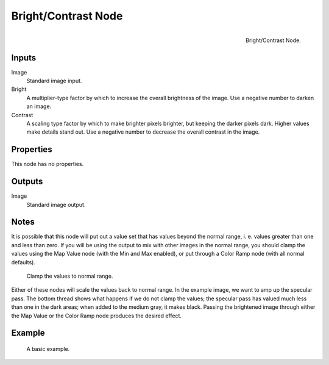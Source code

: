 .. Editors Note: This page gets copied into :doc:`</render/cycles/nodes/types/color/bright_contrast>`

********************
Bright/Contrast Node
********************

.. figure:: /images/compositing_nodes_brightcontrast.png
   :align: right
   :width: 150px

   Bright/Contrast Node.


Inputs
======

Image
   Standard image input.
Bright
   A multiplier-type factor by which to increase the overall brightness
   of the image. Use a negative number to darken an image.
Contrast
   A scaling type factor by which to make brighter pixels brighter, but keeping the darker pixels dark.
   Higher values make details stand out. Use a negative number to decrease the overall contrast in the image.

Properties
==========

This node has no properties.

Outputs
=======

Image
   Standard image output.


Notes
=====

It is possible that this node will put out a value set that has values beyond the normal range,
i. e. values greater than one and less than zero.
If you will be using the output to mix with other images in the normal range,
you should clamp the values using the Map Value node (with the Min and Max enabled),
or put through a Color Ramp node (with all normal defaults).

.. figure:: /images/compositing_nodes_color_bright-contrast_clamp-values.png
   :width: 600px

   Clamp the values to normal range.

Either of these nodes will scale the values back to normal range. In the example image,
we want to amp up the specular pass.
The bottom thread shows what happens if we do not clamp the values;
the specular pass has valued much less than one in the dark areas;
when added to the medium gray, it makes black. Passing the brightened image through either the
Map Value or the Color Ramp node produces the desired effect.


Example
=======

.. figure:: /images/compositing_nodes_color_bright-contrast_basic-example.png
   :width: 600px

   A basic example.
